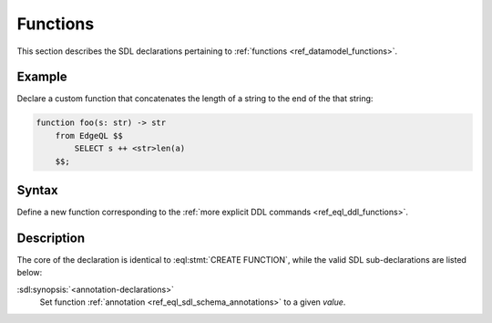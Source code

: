 .. _ref_eql_sdl_functions:

=========
Functions
=========

This section describes the SDL declarations pertaining to
:ref:`functions <ref_datamodel_functions>`.


Example
-------

Declare a custom function that concatenates the length of a string to
the end of the that string:

.. code-block:: sdl

    function foo(s: str) -> str
        from EdgeQL $$
            SELECT s ++ <str>len(a)
        $$;


Syntax
------

Define a new function corresponding to the :ref:`more explicit DDL
commands <ref_eql_ddl_functions>`.

.. sdl:synopsis::

    function <name> ([ <argspec> ] [, ... ]) -> <returnspec>
    from <language> <functionbody> ;

    function <name> ([ <argspec> ] [, ... ]) -> <returnspec>
    "{"
        from <language> <functionbody> ;
        [ <annotation-declarations> ]
    "}" ;

    # where <argspec> is:

    [ <argkind> ] <argname>: [ <typequal> ] <argtype> [ = <default> ]

    # <argkind> is:

    [ { variadic | named only } ]

    # <typequal> is:

    [ { set of | optional } ]

    # and <returnspec> is:

    [ <typequal> ] <rettype>


Description
-----------

The core of the declaration is identical to :eql:stmt:`CREATE FUNCTION`,
while the valid SDL sub-declarations are listed below:

:sdl:synopsis:`<annotation-declarations>`
    Set function :ref:`annotation <ref_eql_sdl_schema_annotations>`
    to a given *value*.
